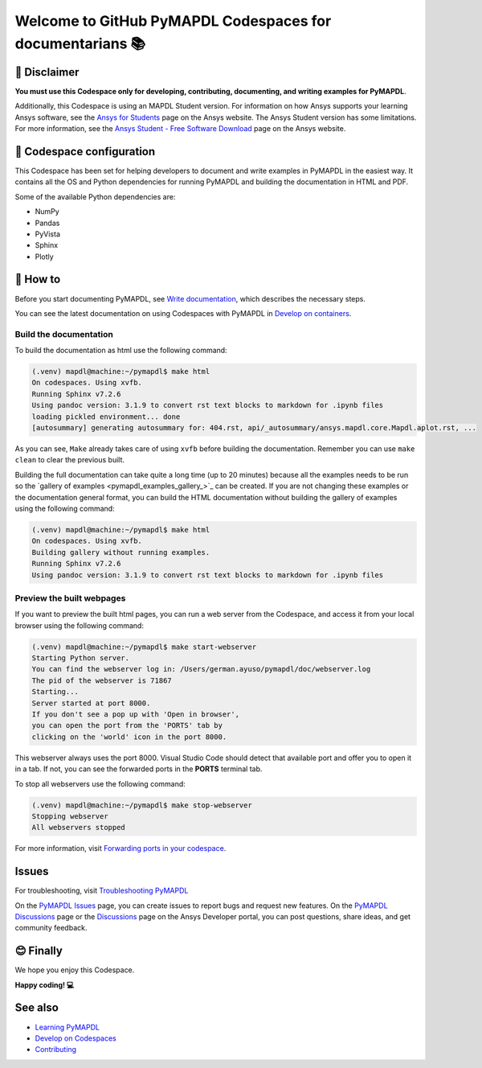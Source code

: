 
==========================================================
Welcome to GitHub PyMAPDL Codespaces for documentarians 📚
==========================================================


🛑 Disclaimer
=============

**You must use this Codespace only for developing, contributing, documenting, and
writing examples for PyMAPDL**.

Additionally, this Codespace is using an MAPDL Student version. For information on how Ansys
supports your learning Ansys software, see the
`Ansys for Students <https://www.ansys.com/academic/students>`_ page on the Ansys website.
The Ansys Student version has some limitations. For more information, see the
`Ansys Student - Free Software Download <https://www.ansys.com/academic/students/ansys-student>`_
page on the Ansys website.


📖 Codespace configuration
==========================

This Codespace has been set for helping developers to document and write examples
in PyMAPDL in the easiest way. It contains all the OS and Python dependencies
for running PyMAPDL and building the documentation in HTML and PDF.

Some of the available Python dependencies are:

* NumPy
* Pandas
* PyVista
* Sphinx
* Plotly


🧐 How to
==========

Before you start documenting PyMAPDL, see
`Write documentation <https://mapdl.docs.pyansys.com/version/dev/getting_started/write_documentation.html>`_,
which describes the necessary steps.

You can see the latest documentation on using Codespaces with PyMAPDL in
`Develop on containers <https://mapdl.docs.pyansys.com/version/dev/getting_started/devcontainer_link.html>`_.

Build the documentation
-----------------------

To build the documentation as html use the following command:

.. code:: console

    (.venv) mapdl@machine:~/pymapdl$ make html
    On codespaces. Using xvfb.
    Running Sphinx v7.2.6
    Using pandoc version: 3.1.9 to convert rst text blocks to markdown for .ipynb files
    loading pickled environment... done
    [autosummary] generating autosummary for: 404.rst, api/_autosummary/ansys.mapdl.core.Mapdl.aplot.rst, ...

As you can see, ``Make`` already takes care of using ``xvfb`` before building the documentation.
Remember you can use ``make clean`` to clear the previous built.

Building the full documentation can take quite a long time (up to 20 minutes) because all the examples needs to be run
so the `gallery of examples <pymapdl_examples_gallery_>`_ can be created.
If you are not changing these examples or the documentation general format, you can build the HTML documentation
without building the gallery of examples using the following command:

.. code:: console
    
    (.venv) mapdl@machine:~/pymapdl$ make html
    On codespaces. Using xvfb.
    Building gallery without running examples.
    Running Sphinx v7.2.6
    Using pandoc version: 3.1.9 to convert rst text blocks to markdown for .ipynb files

Preview the built webpages
--------------------------

If you want to preview the built html pages, you can run a web server from the Codespace,
and access it from your local browser using the following command:

.. code:: console

    (.venv) mapdl@machine:~/pymapdl$ make start-webserver
    Starting Python server.
    You can find the webserver log in: /Users/german.ayuso/pymapdl/doc/webserver.log
    The pid of the webserver is 71867
    Starting...
    Server started at port 8000.
    If you don't see a pop up with 'Open in browser',
    you can open the port from the 'PORTS' tab by
    clicking on the 'world' icon in the port 8000.

This webserver always uses the port 8000. Visual Studio Code should detect
that available port and offer you to open it in a tab.
If not, you can see the forwarded ports in the **PORTS** terminal tab.

To stop all webservers use the following command:

.. code:: console

    (.venv) mapdl@machine:~/pymapdl$ make stop-webserver
    Stopping webserver
    All webservers stopped

For more information, visit `Forwarding ports in your codespace <https://docs.github.com/en/codespaces/developing-in-a-codespace/forwarding-ports-in-your-codespace>`_.

Issues
======

For troubleshooting, visit
`Troubleshooting PyMAPDL <https://mapdl.docs.pyansys.com/version/stable/user_guide/troubleshoot.html#troubleshooting-pymapdl>`_

On the `PyMAPDL Issues <https://github.com/ansys/pymapdl/issues>`_ page,
you can create issues to report bugs and request new features.
On the `PyMAPDL Discussions <https://github.com/ansys/pymapdl/discussions>`_ page or
the `Discussions <https://discuss.ansys.com/>`_ page on the Ansys Developer portal,
you can post questions, share ideas, and get community feedback. 

😊 Finally
==========

We hope you enjoy this Codespace. 


**Happy coding! 💻**


See also
========

* `Learning PyMAPDL <https://mapdl.docs.pyansys.com/version/dev/getting_started/learning.html>`_
* `Develop on Codespaces <https://mapdl.docs.pyansys.com/version/dev/getting_started/codespaces.html#develop-on-codespaces>`_
* `Contributing <https://mapdl.docs.pyansys.com/version/dev/getting_started/contribution.html#contributing>`_
